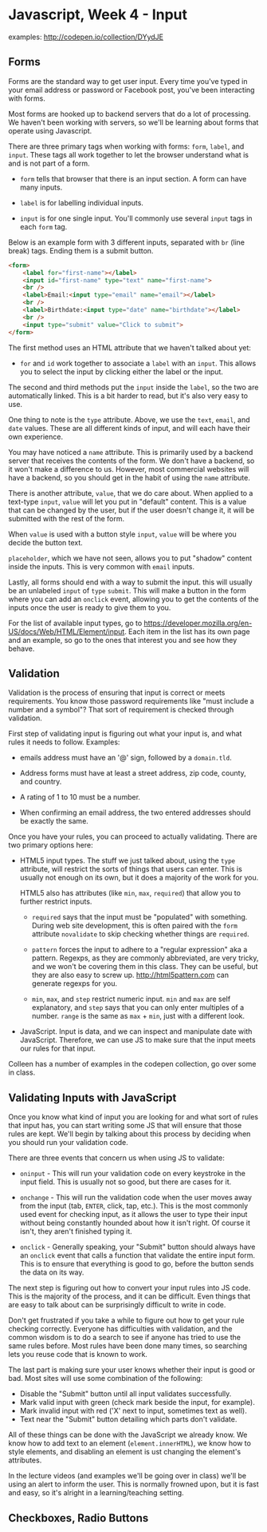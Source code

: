* Javascript, Week 4 - Input
examples: http://codepen.io/collection/DYydJE
** Forms
Forms are the standard way to get user input. Every time you've typed in your email address or password or Facebook post, you've been interacting with forms.

Most forms are hooked up to backend servers that do a lot of processing. We haven't been working with servers, so we'll be learning about forms that operate using Javascript.

There are three primary tags when working with forms: =form=, =label=, and =input=. These tags all work together to let the browser understand what is and is not part of a form.

- =form= tells that browser that there is an input section. A form can have many inputs.

- =label= is for labelling individual inputs.

- =input= is for one single input. You'll commonly use several =input= tags in each =form= tag.

Below is an example form with 3 different inputs, separated with =br= (line break) tags. Ending them is a submit button.

#+BEGIN_SRC html
<form>
    <label for="first-name"></label>
    <input id="first-name" type="text" name="first-name">
    <br />
    <label>Email:<input type="email" name="email"></label>
    <br />
    <label>Birthdate:<input type="date" name="birthdate"></label>
    <br />
    <input type="submit" value="Click to submit">
</form>
#+END_SRC

The first method uses an HTML attribute that we haven't talked about yet:

- =for= and =id= work together to associate a =label= with an =input=. This allows you to select the input by clicking either the label or the input.

The second and third methods put the =input= inside the =label=, so the two are automatically linked. This is a bit harder to read, but it's also very easy to use.

One thing to note is the =type= attribute. Above, we use the =text=, =email=, and =date= values. These are all different kinds of input, and will each have their own experience.

You may have noticed a =name= attribute. This is primarily used by a backend server that receives the contents of the form. We don't have a backend, so it won't make a difference to us. However, most commercial websites will have a backend, so you should get in the habit of using the =name= attribute.

There is another attribute, =value=, that we do care about. When applied to a text-type =input=, =value= will let you put in "default" content. This is a value that can be changed by the user, but if the user doesn't change it, it will be submitted with the rest of the form.

When =value= is used with a button style =input=, =value= will be where you decide the button text.

=placeholder=, which we have not seen, allows you to put "shadow" content inside the inputs. This is very common with =email= inputs.

Lastly, all forms should end with a way to submit the input. this will usually be an unlabeled =input= of =type= =submit=. This will make a button in the form where you can add an =onclick= event, allowing you to get the contents of the inputs once the user is ready to give them to you.

For the list of available input types, go to https://developer.mozilla.org/en-US/docs/Web/HTML/Element/input. Each item in the list has its own page and an example, so go to the ones that interest you and see how they behave.

** Validation
Validation is the process of ensuring that input is correct or meets requirements. You know those password requirements like "must include a number and a symbol"? That sort of requirement is checked through validation.

First step of validating input is figuring out what your input is, and what rules it needs to follow. Examples:

- emails address must have an '@' sign, followed by a =domain.tld=.

- Address forms must have at least a street address, zip code, county, and country.

- A rating of 1 to 10 must be a number.

- When confirming an email address, the two entered addresses should be exactly the same.

Once you have your rules, you can proceed to actually validating. There are two primary options here:

- HTML5 input types. The stuff we just talked about, using the =type= attribute, will restrict the sorts of things that users can enter. This is usually not enough on its own, but it does a majority of the work for you.

  HTML5 also has attributes (like =min=, =max=, =required=) that allow you to further restrict inputs.

  - =required= says that the input must be "populated" with something. During web site development, this is often paired with the =form= attribute =novalidate= to skip checking whether things are =required=.

  - =pattern= forces the input to adhere to a "regular expression" aka a pattern. Regexps, as they are commonly abbreviated, are very tricky, and we won't be covering them in this class. They can be useful, but they are also easy to screw up. http://html5pattern.com can generate regexps for you.

  - =min=, =max=, and =step= restrict numeric input. =min= and =max= are self explanatory, and =step= says that you can only enter multiples of a number. =range= is the same as =max= + =min=, just with a different look.

- JavaScript. Input is data, and we can inspect and manipulate date with JavaScript. Therefore, we can use JS to make sure that the input meets our rules for that input.

Colleen has a number of examples in the codepen collection, go over some in class.

** Validating Inputs with JavaScript
Once you know what kind of input you are looking for and what sort of rules that input has, you can start writing some JS that will ensure that those rules are kept. We'll begin by talking about this process by deciding when you should run your validation code.

There are three events that concern us when using JS to validate:

- =oninput= - This will run your validation code on every keystroke in the input field. This is usually not so good, but there are cases for it.

- =onchange= - This will run the validation code when the user moves away from the input (tab, =ENTER=, click, tap, etc.). This is the most commonly used event for checking input, as it allows the user to type their input without being constantly hounded about how it isn't right. Of course it isn't, they aren't finished typing it.

- =onclick= - Generally speaking, your "Submit" button should always have an =onclick= event that calls a function that validate the entire input form. This is to ensure that everything is good to go, before the button sends the data on its way.

The next step is figuring out how to convert your input rules into JS code. This is the majority of the process, and it can be difficult. Even things that are easy to talk about can be surprisingly difficult to write in code.

Don't get frustrated if you take a while to figure out how to get your rule checking correctly. Everyone has difficulties with validation, and the common wisdom is to do a search to see if anyone has tried to use the same rules before. Most rules have been done many times, so searching lets you reuse code that is known to work.

The last part is making sure your user knows whether their input is good or bad. Most sites will use some combination of the following:

- Disable the "Submit" button until all input validates successfully.
- Mark valid input with green (check mark beside the input, for example).
- Mark invalid input with red ('X' next to input, sometimes text as well).
- Text near the "Submit" button detailing which parts don't validate.

All of these things can be done with the JavaScript we already know. We know how to add text to an element (=element.innerHTML=), we know how to style elements, and disabling an element is ust changing the element's attributes.

In the lecture videos (and examples we'll be going over in class) we'll be using an alert to inform the user. This is normally frowned upon, but it is fast and easy, so it's alright in a learning/teaching setting.

** Checkboxes, Radio Buttons


